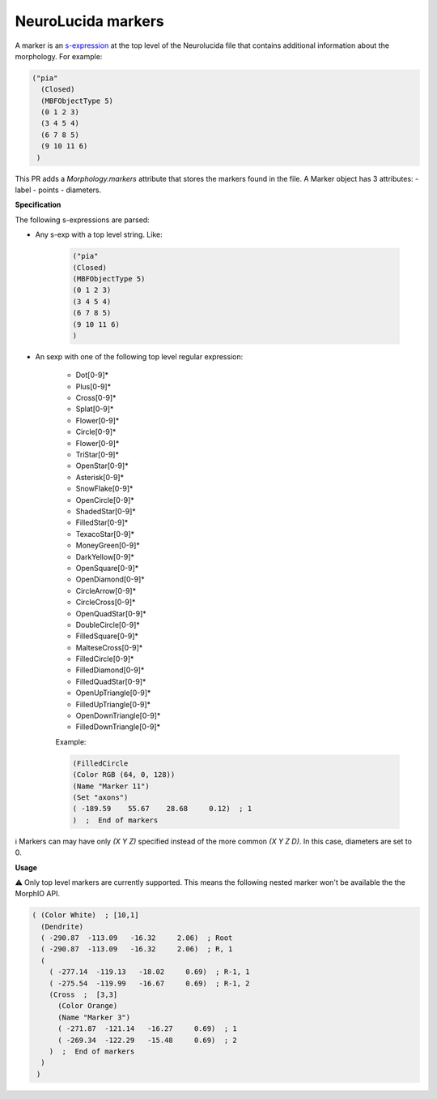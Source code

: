 NeuroLucida markers
===================

A marker is an `s-expression <https://en.wikipedia.org/wiki/S-expression>`__ at the top level of the
Neurolucida file that contains additional information about the morphology. For example:

.. code-block:: lisp

  ("pia"
    (Closed)
    (MBFObjectType 5)
    (0 1 2 3)
    (3 4 5 4)
    (6 7 8 5)
    (9 10 11 6)
   )

This PR adds a `Morphology.markers` attribute that stores the markers found in the file. A Marker
object has 3 attributes:
- label
- points
- diameters.

**Specification**

The following s-expressions are parsed:

* Any s-exp with a top level string. Like:

    .. code-block:: lisp

      ("pia"
      (Closed)
      (MBFObjectType 5)
      (0 1 2 3)
      (3 4 5 4)
      (6 7 8 5)
      (9 10 11 6)
      )

* An sexp with one of the following top level regular expression:

    - Dot[0-9]*
    - Plus[0-9]*
    - Cross[0-9]*
    - Splat[0-9]*
    - Flower[0-9]*
    - Circle[0-9]*
    - Flower[0-9]*
    - TriStar[0-9]*
    - OpenStar[0-9]*
    - Asterisk[0-9]*
    - SnowFlake[0-9]*
    - OpenCircle[0-9]*
    - ShadedStar[0-9]*
    - FilledStar[0-9]*
    - TexacoStar[0-9]*
    - MoneyGreen[0-9]*
    - DarkYellow[0-9]*
    - OpenSquare[0-9]*
    - OpenDiamond[0-9]*
    - CircleArrow[0-9]*
    - CircleCross[0-9]*
    - OpenQuadStar[0-9]*
    - DoubleCircle[0-9]*
    - FilledSquare[0-9]*
    - MalteseCross[0-9]*
    - FilledCircle[0-9]*
    - FilledDiamond[0-9]*
    - FilledQuadStar[0-9]*
    - OpenUpTriangle[0-9]*
    - FilledUpTriangle[0-9]*
    - OpenDownTriangle[0-9]*
    - FilledDownTriangle[0-9]*

    Example:

    .. code-block:: lisp

        (FilledCircle
        (Color RGB (64, 0, 128))
        (Name "Marker 11")
        (Set "axons")
        ( -189.59    55.67    28.68     0.12)  ; 1
        )  ;  End of markers

ℹ️ Markers can may have only `(X Y Z)` specified instead of the more common `(X Y Z D)`. In this case, diameters are set to 0.

**Usage**

.. code-block::python
    cell = Morphology(os.path.join(_path, 'pia.asc'))
    all_markers = cell.markers
    pia = m.markers[0]

    # fetch the label marker with the `label` attribute
    assert_equal(pia.label, 'pia')

    # fetch the points with the `points` attribute
    assert_array_equal(pia.points,
                         [[0, 1, 2],
                          [3, 4, 5],
                          [6, 7, 8],
                          [9, 10, 11]])

    # fetch the diameters with the `diameters` attribute
    assert_array_equal(pia.diameters, [3, 4, 5, 6])

⚠️ Only top level markers are currently supported. This means the following nested marker won't be available the the MorphIO API.

.. code-block:: lisp

  ( (Color White)  ; [10,1]
    (Dendrite)
    ( -290.87  -113.09   -16.32     2.06)  ; Root
    ( -290.87  -113.09   -16.32     2.06)  ; R, 1
    (
      ( -277.14  -119.13   -18.02     0.69)  ; R-1, 1
      ( -275.54  -119.99   -16.67     0.69)  ; R-1, 2
      (Cross  ;  [3,3]
        (Color Orange)
        (Name "Marker 3")
        ( -271.87  -121.14   -16.27     0.69)  ; 1
        ( -269.34  -122.29   -15.48     0.69)  ; 2
      )  ;  End of markers
    )
   )
